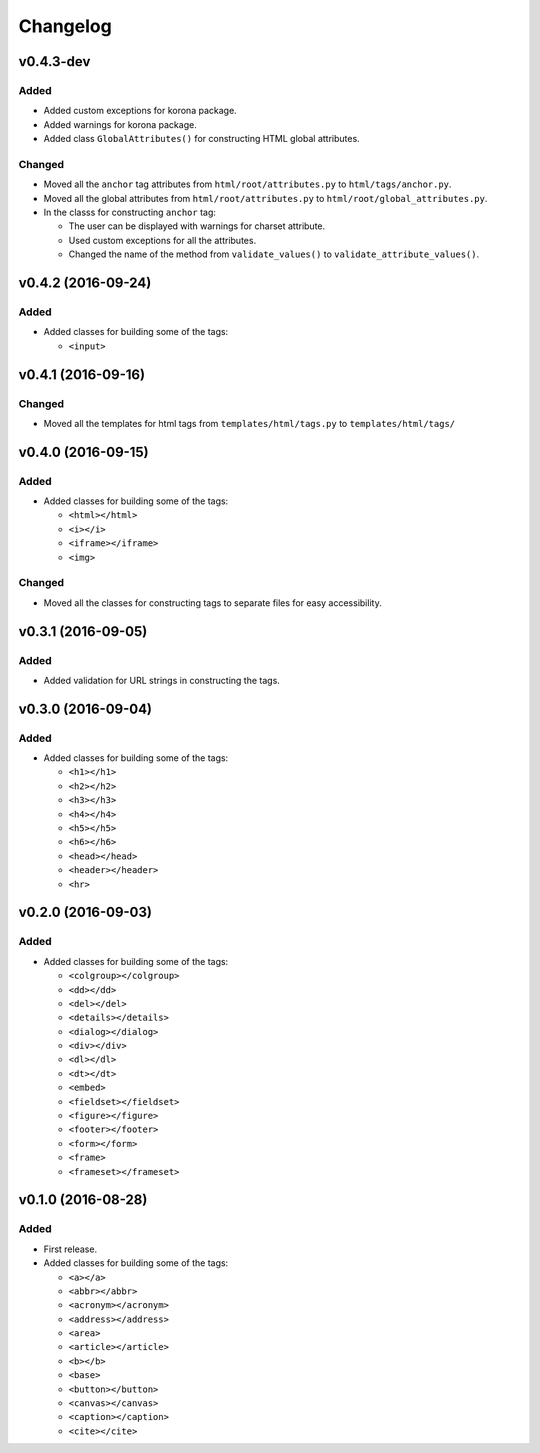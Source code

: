 Changelog
=========


v0.4.3-dev
----------

Added
^^^^^

- Added custom exceptions for korona package.
- Added warnings for korona package.
- Added class ``GlobalAttributes()`` for constructing HTML global attributes.

Changed
^^^^^^^

- Moved all the ``anchor`` tag attributes from ``html/root/attributes.py`` to
  ``html/tags/anchor.py``.
- Moved all the global attributes from ``html/root/attributes.py`` to
  ``html/root/global_attributes.py``.

- In the classs for constructing ``anchor`` tag:

  - The user can be displayed with warnings for charset attribute.
  - Used custom exceptions for all the attributes.
  - Changed the name of the method from ``validate_values()`` to
    ``validate_attribute_values()``.


v0.4.2 (2016-09-24)
-------------------

Added
^^^^^

- Added classes for building some of the tags:

  - ``<input>``


v0.4.1 (2016-09-16)
-------------------

Changed
^^^^^^^

- Moved all the templates for html tags from ``templates/html/tags.py`` to ``templates/html/tags/``


v0.4.0 (2016-09-15)
-------------------

Added
^^^^^

- Added classes for building some of the tags:

  - ``<html></html>``
  - ``<i></i>``
  - ``<iframe></iframe>``
  - ``<img>``

Changed
^^^^^^^

- Moved all the classes for constructing tags to separate files for easy accessibility.


v0.3.1 (2016-09-05)
-------------------

Added
^^^^^

- Added validation for URL strings in constructing the tags.


v0.3.0 (2016-09-04)
-------------------

Added
^^^^^

- Added classes for building some of the tags:

  - ``<h1></h1>``
  - ``<h2></h2>``
  - ``<h3></h3>``
  - ``<h4></h4>``
  - ``<h5></h5>``
  - ``<h6></h6>``
  - ``<head></head>``
  - ``<header></header>``
  - ``<hr>``


v0.2.0 (2016-09-03)
-------------------

Added
^^^^^

- Added classes for building some of the tags:

  - ``<colgroup></colgroup>``
  - ``<dd></dd>``
  - ``<del></del>``
  - ``<details></details>``
  - ``<dialog></dialog>``
  - ``<div></div>``
  - ``<dl></dl>``
  - ``<dt></dt>``
  - ``<embed>``
  - ``<fieldset></fieldset>``
  - ``<figure></figure>``
  - ``<footer></footer>``
  - ``<form></form>``
  - ``<frame>``
  - ``<frameset></frameset>``


v0.1.0 (2016-08-28)
-------------------

Added
^^^^^

- First release.
- Added classes for building some of the tags:

  - ``<a></a>``
  - ``<abbr></abbr>``
  - ``<acronym></acronym>``
  - ``<address></address>``
  - ``<area>``
  - ``<article></article>``
  - ``<b></b>``
  - ``<base>``
  - ``<button></button>``
  - ``<canvas></canvas>``
  - ``<caption></caption>``
  - ``<cite></cite>``
